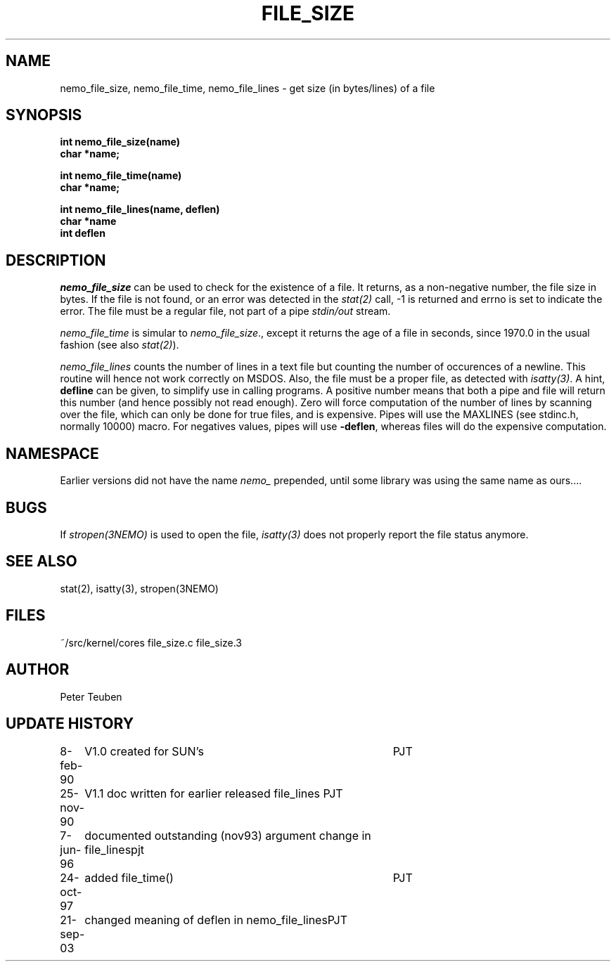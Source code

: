 .TH FILE_SIZE 3NEMO "21 September 2003"
.SH NAME
nemo_file_size, nemo_file_time, nemo_file_lines \- get size (in bytes/lines) of a file
.SH SYNOPSIS
.nf
.B int nemo_file_size(name)
.B char *name;
.PP
.B int nemo_file_time(name)
.B char *name;
.PP
.B int nemo_file_lines(name, deflen)
.B char *name
.B int deflen
.fi
.SH DESCRIPTION
\fInemo_file_size\fP can be used to check for the existence of
a file. It returns, as a non-negative number, the file size in
bytes. If the file is not found, or an error was detected 
in the \fIstat(2)\fP call, -1 is returned and errno is set
to indicate the error. The file must be a regular file, not part
of a pipe \fIstdin/out\fP stream.
.PP
\fInemo_file_time\fP is simular to \fInemo_file_size\fP., except it returns
the age of a file in seconds, since 1970.0 in the  usual fashion
(see also \fIstat(2)\fP).
.PP
\fInemo_file_lines\fP counts the number of lines in a text file but 
counting the number of occurences of a newline. This routine
will hence not work correctly on MSDOS. Also, the file must 
be a proper file, as detected with \fIisatty(3)\fP.
A hint, \fBdefline\fP can be given, to simplify use in calling programs.
A positive number means that both a pipe and file will return this
number (and hence possibly not read enough). Zero will force computation
of the number of lines by scanning over the file, which can only be 
done for true files, and is expensive.
Pipes will use the MAXLINES (see stdinc.h, normally 10000)
macro. For negatives values, pipes will use \fB-deflen\fP, whereas
files will do the expensive computation.
.SH NAMESPACE
Earlier versions did not have the name \fInemo_\fP prepended, 
until some library was using the same name as ours....
.SH BUGS
If \fIstropen(3NEMO)\fP is used to open the file, \fIisatty(3)\fP
does not properly report the file status anymore.
.SH SEE ALSO
stat(2), isatty(3), stropen(3NEMO)
.SH FILES
.nf
.ta +2.0i
~/src/kernel/cores  	file_size.c file_size.3
.fi
.SH AUTHOR
Peter Teuben
.SH UPDATE HISTORY
.nf
.ta +1i +4i
8-feb-90	V1.0 created for SUN's	PJT
25-nov-90	V1.1 doc written for earlier released file_lines  	PJT
7-jun-96	documented outstanding (nov93) argument change in file_lines	pjt
24-oct-97	added file_time()	PJT
21-sep-03	changed meaning of deflen in nemo_file_lines	PJT
.fi
